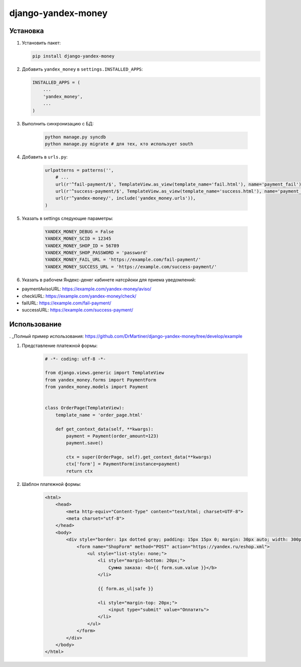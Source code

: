 django-yandex-money
===================


Установка
---------

#.  Установить пакет:

    .. code:: sh

        pip install django-yandex-money

#.  Добавить ``yandex_money`` в ``settings.INSTALLED_APPS``:

    .. code:: python

        INSTALLED_APPS = (
            ...
            'yandex_money',
            ...
        )

#. Выполнить синхронизацию с БД:

    .. code:: sh

        python manage.py syncdb
        python manage.py migrate # для тех, кто использует south

#. Добавить в ``urls.py``:

    .. code:: python

        urlpatterns = patterns('',
            # ...
            url(r'^fail-payment/$', TemplateView.as_view(template_name='fail.html'), name='payment_fail'),
            url(r'^success-payment/$', TemplateView.as_view(template_name='success.html'), name='payment_success'),
            url(r'^yandex-money/', include('yandex_money.urls')),
        )

#. Указать в settings следующие параметры:

    .. code:: python

        YANDEX_MONEY_DEBUG = False
        YANDEX_MONEY_SCID = 12345
        YANDEX_MONEY_SHOP_ID = 56789
        YANDEX_MONEY_SHOP_PASSWORD = 'password'
        YANDEX_MONEY_FAIL_URL = 'https://example.com/fail-payment/'
        YANDEX_MONEY_SUCCESS_URL = 'https://example.com/success-payment/'


#. Указать в рабочем Яндекс-денег кабинете натсрйоки для приема уведомлений:

* paymentAvisoURL: https://example.com/yandex-money/aviso/
* checkURL: https://example.com/yandex-money/check/
* failURL: https://example.com/fail-payment/
* successURL: https://example.com/success-payment/


Использование
-------------

. _Полный пример использования: https://github.com/DrMartiner/django-yandex-money/tree/develop/example

#. Представление платежной формы:

    .. code:: python

        # -*- coding: utf-8 -*-

        from django.views.generic import TemplateView
        from yandex_money.forms import PaymentForm
        from yandex_money.models import Payment


        class OrderPage(TemplateView):
            template_name = 'order_page.html'

            def get_context_data(self, **kwargs):
                payment = Payment(order_amount=123)
                payment.save()

                ctx = super(OrderPage, self).get_context_data(**kwargs)
                ctx['form'] = PaymentForm(instance=payment)
                return ctx

#. Шаблон платежной формы:

    .. code:: html

        <html>
            <head>
                <meta http-equiv="Content-Type" content="text/html; charset=UTF-8">
                <meta charset="utf-8">
            </head>
            <body>
                <div style="border: 1px dotted gray; padding: 15px 15px 0; margin: 30px auto; width: 300px;">
                    <form name="ShopForm" method="POST" action="https://yandex.ru/eshop.xml">
                        <ul style="list-style: none;">
                            <li style="margin-bottom: 20px;">
                                Сумма заказа: <b>{{ form.sum.value }}</b>
                            </li>

                            {{ form.as_ul|safe }}

                            <li style="margin-top: 20px;">
                                <input type="submit" value="Оплатить">
                            </li>
                        </ul>
                    </form>
                </div>
            </body>
        </html>